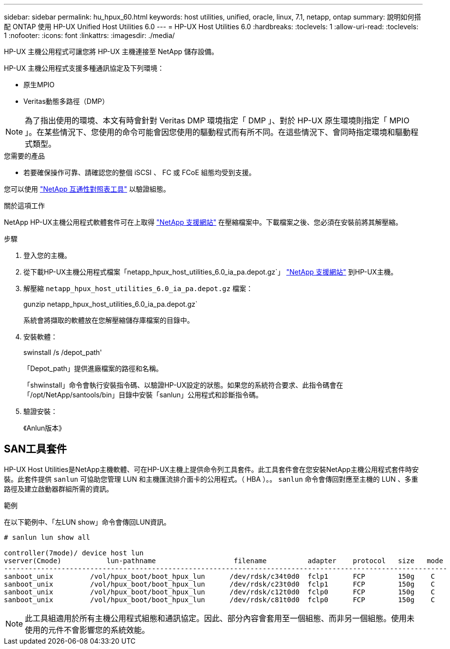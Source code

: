 ---
sidebar: sidebar 
permalink: hu_hpux_60.html 
keywords: host utilities, unified, oracle, linux, 7.1, netapp, ontap 
summary: 說明如何搭配 ONTAP 使用 HP-UX Unified Host Utilities 6.0 
---
= HP-UX Host Utilities 6.0
:hardbreaks:
:toclevels: 1
:allow-uri-read: 
:toclevels: 1
:nofooter: 
:icons: font
:linkattrs: 
:imagesdir: ./media/


[role="lead"]
HP-UX 主機公用程式可讓您將 HP-UX 主機連接至 NetApp 儲存設備。

HP-UX 主機公用程式支援多種通訊協定及下列環境：

* 原生MPIO
* Veritas動態多路徑（DMP）



NOTE: 為了指出使用的環境、本文有時會針對 Veritas DMP 環境指定「 DMP 」、對於 HP-UX 原生環境則指定「 MPIO 」。在某些情況下、您使用的命令可能會因您使用的驅動程式而有所不同。在這些情況下、會同時指定環境和驅動程式類型。

.您需要的產品
* 若要確保操作可靠、請確認您的整個 iSCSI 、 FC 或 FCoE 組態均受到支援。


您可以使用 link:https://mysupport.netapp.com/matrix/imt.jsp?components=71102;&solution=1&isHWU&src=IMT["NetApp 互通性對照表工具"^] 以驗證組態。

.關於這項工作
NetApp HP-UX主機公用程式軟體套件可在上取得 link:https://mysupport.netapp.com/site/products/all/details/hostutilities/downloads-tab/download/61343/6.0/downloads["NetApp 支援網站"^] 在壓縮檔案中。下載檔案之後、您必須在安裝前將其解壓縮。

.步驟
. 登入您的主機。
. 從下載HP-UX主機公用程式檔案「netapp_hpux_host_utilities_6.0_ia_pa.depot.gz`」 link:https://mysupport.netapp.com/site/["NetApp 支援網站"^] 到HP-UX主機。
. 解壓縮 `netapp_hpux_host_utilities_6.0_ia_pa.depot.gz` 檔案：
+
gunzip netapp_hpux_host_utilities_6.0_ia_pa.depot.gz`

+
系統會將擷取的軟體放在您解壓縮儲存庫檔案的目錄中。

. 安裝軟體：
+
swinstall /s /depot_path'

+
「Depot_path」提供進廠檔案的路徑和名稱。

+
「shwinstall」命令會執行安裝指令碼、以驗證HP-UX設定的狀態。如果您的系統符合要求、此指令碼會在「/opt/NetApp/santools/bin」目錄中安裝「sanlun」公用程式和診斷指令碼。

. 驗證安裝：
+
《Anlun版本》





== SAN工具套件

HP-UX Host Utilities是NetApp主機軟體、可在HP-UX主機上提供命令列工具套件。此工具套件會在您安裝NetApp主機公用程式套件時安裝。此套件提供 `sanlun` 可協助您管理 LUN 和主機匯流排介面卡的公用程式。（ HBA ）。。 `sanlun` 命令會傳回對應至主機的 LUN 、多重路徑及建立啟動器群組所需的資訊。

.範例
在以下範例中、「左LUN show」命令會傳回LUN資訊。

[listing]
----
# sanlun lun show all

controller(7mode)/ device host lun
vserver(Cmode)           lun-pathname                   filename          adapter    protocol   size   mode
------------------------------------------------------------------------------------------------------------
sanboot_unix         /vol/hpux_boot/boot_hpux_lun      /dev/rdsk/c34t0d0  fclp1      FCP        150g    C
sanboot_unix         /vol/hpux_boot/boot_hpux_lun      /dev/rdsk/c23t0d0  fclp1      FCP        150g    C
sanboot_unix         /vol/hpux_boot/boot_hpux_lun      /dev/rdsk/c12t0d0  fclp0      FCP        150g    C
sanboot_unix         /vol/hpux_boot/boot_hpux_lun      /dev/rdsk/c81t0d0  fclp0      FCP        150g    C

----

NOTE: 此工具組適用於所有主機公用程式組態和通訊協定。因此、部分內容會套用至一個組態、而非另一個組態。使用未使用的元件不會影響您的系統效能。

